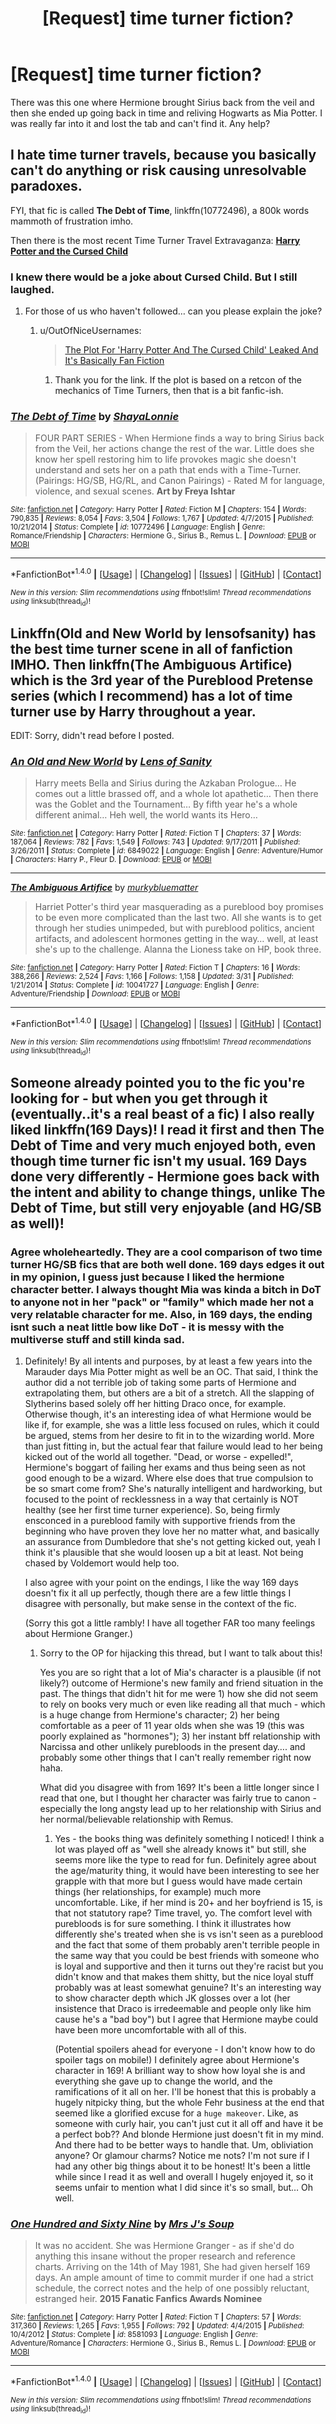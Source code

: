#+TITLE: [Request] time turner fiction?

* [Request] time turner fiction?
:PROPERTIES:
:Author: roxys4effy
:Score: 8
:DateUnix: 1466956282.0
:DateShort: 2016-Jun-26
:FlairText: Request
:END:
There was this one where Hermione brought Sirius back from the veil and then she ended up going back in time and reliving Hogwarts as Mia Potter. I was really far into it and lost the tab and can't find it. Any help?


** I hate time turner travels, because you basically can't do anything or risk causing unresolvable paradoxes.

FYI, that fic is called *The Debt of Time*, linkffn(10772496), a 800k words mammoth of frustration imho.

Then there is the most recent Time Turner Travel Extravaganza: *[[https://www.amazon.com/Harry-Potter-Cursed-Child-Production/dp/1338099132/ref=sr_1_1?s=books&ie=UTF8&qid=1466956553&sr=1-1&keywords=harry+potter+and+the+cursed+child][Harry Potter and the Cursed Child]]*
:PROPERTIES:
:Author: InquisitorCOC
:Score: 6
:DateUnix: 1466956853.0
:DateShort: 2016-Jun-26
:END:

*** I knew there would be a joke about Cursed Child. But I still laughed.
:PROPERTIES:
:Author: Erebus--
:Score: 3
:DateUnix: 1466957450.0
:DateShort: 2016-Jun-26
:END:

**** For those of us who haven't followed... can you please explain the joke?
:PROPERTIES:
:Author: MacsenWledig
:Score: 1
:DateUnix: 1466963198.0
:DateShort: 2016-Jun-26
:END:

***** u/OutOfNiceUsernames:
#+begin_quote
  [[http://www.mywebroom.com/room/gryffindorroom/content/5/harry-potter-news/0/explore/414269/the-harry-potter-and-the-cursed-child-plot-leaked-it-s-basically-fan-fiction][The Plot For 'Harry Potter And The Cursed Child' Leaked And It's Basically Fan Fiction]]
#+end_quote
:PROPERTIES:
:Author: OutOfNiceUsernames
:Score: 5
:DateUnix: 1466966074.0
:DateShort: 2016-Jun-26
:END:

****** Thank you for the link. If the plot is based on a retcon of the mechanics of Time Turners, then that is a bit fanfic-ish.
:PROPERTIES:
:Author: MacsenWledig
:Score: 2
:DateUnix: 1466971228.0
:DateShort: 2016-Jun-27
:END:


*** [[http://www.fanfiction.net/s/10772496/1/][*/The Debt of Time/*]] by [[https://www.fanfiction.net/u/5869599/ShayaLonnie][/ShayaLonnie/]]

#+begin_quote
  FOUR PART SERIES - When Hermione finds a way to bring Sirius back from the Veil, her actions change the rest of the war. Little does she know her spell restoring him to life provokes magic she doesn't understand and sets her on a path that ends with a Time-Turner. (Pairings: HG/SB, HG/RL, and Canon Pairings) - Rated M for language, violence, and sexual scenes. *Art by Freya Ishtar*
#+end_quote

^{/Site/: [[http://www.fanfiction.net/][fanfiction.net]] *|* /Category/: Harry Potter *|* /Rated/: Fiction M *|* /Chapters/: 154 *|* /Words/: 790,835 *|* /Reviews/: 8,054 *|* /Favs/: 3,504 *|* /Follows/: 1,767 *|* /Updated/: 4/7/2015 *|* /Published/: 10/21/2014 *|* /Status/: Complete *|* /id/: 10772496 *|* /Language/: English *|* /Genre/: Romance/Friendship *|* /Characters/: Hermione G., Sirius B., Remus L. *|* /Download/: [[http://www.ff2ebook.com/old/ffn-bot/index.php?id=10772496&source=ff&filetype=epub][EPUB]] or [[http://www.ff2ebook.com/old/ffn-bot/index.php?id=10772496&source=ff&filetype=mobi][MOBI]]}

--------------

*FanfictionBot*^{1.4.0} *|* [[[https://github.com/tusing/reddit-ffn-bot/wiki/Usage][Usage]]] | [[[https://github.com/tusing/reddit-ffn-bot/wiki/Changelog][Changelog]]] | [[[https://github.com/tusing/reddit-ffn-bot/issues/][Issues]]] | [[[https://github.com/tusing/reddit-ffn-bot/][GitHub]]] | [[[https://www.reddit.com/message/compose?to=tusing][Contact]]]

^{/New in this version: Slim recommendations using/ ffnbot!slim! /Thread recommendations using/ linksub(thread_id)!}
:PROPERTIES:
:Author: FanfictionBot
:Score: 2
:DateUnix: 1466956860.0
:DateShort: 2016-Jun-26
:END:


** Linkffn(Old and New World by lensofsanity) has the best time turner scene in all of fanfiction IMHO. Then linkffn(The Ambiguous Artifice) which is the 3rd year of the Pureblood Pretense series (which I recommend) has a lot of time turner use by Harry throughout a year.

EDIT: Sorry, didn't read before I posted.
:PROPERTIES:
:Author: Ch1pp
:Score: 1
:DateUnix: 1466966452.0
:DateShort: 2016-Jun-26
:END:

*** [[http://www.fanfiction.net/s/6849022/1/][*/An Old and New World/*]] by [[https://www.fanfiction.net/u/2468907/Lens-of-Sanity][/Lens of Sanity/]]

#+begin_quote
  Harry meets Bella and Sirius during the Azkaban Prologue... He comes out a little brassed off, and a whole lot apathetic... Then there was the Goblet and the Tournament... By fifth year he's a whole different animal... Heh well, the world wants its Hero...
#+end_quote

^{/Site/: [[http://www.fanfiction.net/][fanfiction.net]] *|* /Category/: Harry Potter *|* /Rated/: Fiction T *|* /Chapters/: 37 *|* /Words/: 187,064 *|* /Reviews/: 782 *|* /Favs/: 1,549 *|* /Follows/: 743 *|* /Updated/: 9/17/2011 *|* /Published/: 3/26/2011 *|* /Status/: Complete *|* /id/: 6849022 *|* /Language/: English *|* /Genre/: Adventure/Humor *|* /Characters/: Harry P., Fleur D. *|* /Download/: [[http://www.ff2ebook.com/old/ffn-bot/index.php?id=6849022&source=ff&filetype=epub][EPUB]] or [[http://www.ff2ebook.com/old/ffn-bot/index.php?id=6849022&source=ff&filetype=mobi][MOBI]]}

--------------

[[http://www.fanfiction.net/s/10041727/1/][*/The Ambiguous Artifice/*]] by [[https://www.fanfiction.net/u/3489773/murkybluematter][/murkybluematter/]]

#+begin_quote
  Harriet Potter's third year masquerading as a pureblood boy promises to be even more complicated than the last two. All she wants is to get through her studies unimpeded, but with pureblood politics, ancient artifacts, and adolescent hormones getting in the way... well, at least she's up to the challenge. Alanna the Lioness take on HP, book three.
#+end_quote

^{/Site/: [[http://www.fanfiction.net/][fanfiction.net]] *|* /Category/: Harry Potter *|* /Rated/: Fiction T *|* /Chapters/: 16 *|* /Words/: 388,266 *|* /Reviews/: 2,524 *|* /Favs/: 1,166 *|* /Follows/: 1,158 *|* /Updated/: 3/31 *|* /Published/: 1/21/2014 *|* /Status/: Complete *|* /id/: 10041727 *|* /Language/: English *|* /Genre/: Adventure/Friendship *|* /Download/: [[http://www.ff2ebook.com/old/ffn-bot/index.php?id=10041727&source=ff&filetype=epub][EPUB]] or [[http://www.ff2ebook.com/old/ffn-bot/index.php?id=10041727&source=ff&filetype=mobi][MOBI]]}

--------------

*FanfictionBot*^{1.4.0} *|* [[[https://github.com/tusing/reddit-ffn-bot/wiki/Usage][Usage]]] | [[[https://github.com/tusing/reddit-ffn-bot/wiki/Changelog][Changelog]]] | [[[https://github.com/tusing/reddit-ffn-bot/issues/][Issues]]] | [[[https://github.com/tusing/reddit-ffn-bot/][GitHub]]] | [[[https://www.reddit.com/message/compose?to=tusing][Contact]]]

^{/New in this version: Slim recommendations using/ ffnbot!slim! /Thread recommendations using/ linksub(thread_id)!}
:PROPERTIES:
:Author: FanfictionBot
:Score: 1
:DateUnix: 1466966472.0
:DateShort: 2016-Jun-26
:END:


** Someone already pointed you to the fic you're looking for - but when you get through it (eventually..it's a real beast of a fic) I also really liked linkffn(169 Days)! I read it first and then The Debt of Time and very much enjoyed both, even though time turner fic isn't my usual. 169 Days done very differently - Hermione goes back with the intent and ability to change things, unlike The Debt of Time, but still very enjoyable (and HG/SB as well)!
:PROPERTIES:
:Author: knittingyogi
:Score: 1
:DateUnix: 1466979717.0
:DateShort: 2016-Jun-27
:END:

*** Agree wholeheartedly. They are a cool comparison of two time turner HG/SB fics that are both well done. 169 days edges it out in my opinion, I guess just because I liked the hermione character better. I always thought Mia was kinda a bitch in DoT to anyone not in her "pack" or "family" which made her not a very relatable character for me. Also, in 169 days, the ending isnt such a neat little bow like DoT - it is messy with the multiverse stuff and still kinda sad.
:PROPERTIES:
:Author: gotkate86
:Score: 2
:DateUnix: 1466982717.0
:DateShort: 2016-Jun-27
:END:

**** Definitely! By all intents and purposes, by at least a few years into the Marauder days Mia Potter might as well be an OC. That said, I think the author did a not terrible job of taking some parts of Hermione and extrapolating them, but others are a bit of a stretch. All the slapping of Slytherins based solely off her hitting Draco once, for example. Otherwise though, it's an interesting idea of what Hermione would be like if, for example, she was a little less focused on rules, which it could be argued, stems from her desire to fit in to the wizarding world. More than just fitting in, but the actual fear that failure would lead to her being kicked out of the world all together. "Dead, or worse - expelled!", Hermione's boggart of failing her exams and thus being seen as not good enough to be a wizard. Where else does that true compulsion to be so smart come from? She's naturally intelligent and hardworking, but focused to the point of recklessness in a way that certainly is NOT healthy (see her first time turner experience). So, being firmly ensconced in a pureblood family with supportive friends from the beginning who have proven they love her no matter what, and basically an assurance from Dumbledore that she's not getting kicked out, yeah I think it's plausible that she would loosen up a bit at least. Not being chased by Voldemort would help too.

I also agree with your point on the endings, I like the way 169 days doesn't fix it all up perfectly, though there are a few little things I disagree with personally, but make sense in the context of the fic.

(Sorry this got a little rambly! I have all together FAR too many feelings about Hermione Granger.)
:PROPERTIES:
:Author: knittingyogi
:Score: 1
:DateUnix: 1466983643.0
:DateShort: 2016-Jun-27
:END:

***** Sorry to the OP for hijacking this thread, but I want to talk about this!

Yes you are so right that a lot of Mia's character is a plausible (if not likely?) outcome of Hermione's new family and friend situation in the past. The things that didn't hit for me were 1) how she did not seem to rely on books very much or even like reading all that much - which is a huge change from Hermione's character; 2) her being comfortable as a peer of 11 year olds when she was 19 (this was poorly explained as "hormones"); 3) her instant bff relationship with Narcissa and other unlikely purebloods in the present day.... and probably some other things that I can't really remember right now haha.

What did you disagree with from 169? It's been a little longer since I read that one, but I thought her character was fairly true to canon - especially the long angsty lead up to her relationship with Sirius and her normal/believable relationship with Remus.
:PROPERTIES:
:Author: gotkate86
:Score: 2
:DateUnix: 1466984322.0
:DateShort: 2016-Jun-27
:END:

****** Yes - the books thing was definitely something I noticed! I think a lot was played off as "well she already knows it" but still, she seems more like the type to read for fun. Definitely agree about the age/maturity thing, it would have been interesting to see her grapple with that more but I guess would have made certain things (her relationships, for example) much more uncomfortable. Like, if her mind is 20+ and her boyfriend is 15, is that not statutory rape? Time travel, yo. The comfort level with purebloods is for sure something. I think it illustrates how differently she's treated when she is vs isn't seen as a pureblood and the fact that some of them probably aren't terrible people in the same way that you could be best friends with someone who is loyal and supportive and then it turns out they're racist but you didn't know and that makes them shitty, but the nice loyal stuff probably was at least somewhat genuine? It's an interesting way to show character depth which JK glosses over a lot (her insistence that Draco is irredeemable and people only like him cause he's a "bad boy") but I agree that Hermione maybe could have been more uncomfortable with all of this.

(Potential spoilers ahead for everyone - I don't know how to do spoiler tags on mobile!) I definitely agree about Hermione's character in 169! A brilliant way to show how loyal she is and everything she gave up to change the world, and the ramifications of it all on her. I'll be honest that this is probably a hugely nitpicky thing, but the whole Fehr business at the end that seemed like a glorified excuse for a ~huge makeover~. Like, as someone with curly hair, you can't just cut it all off and have it be a perfect bob?? And blonde Hermione just doesn't fit in my mind. And there had to be better ways to handle that. Um, obliviation anyone? Or glamour charms? Notice me nots? I'm not sure if I had any other big things about it to be honest! It's been a little while since I read it as well and overall I hugely enjoyed it, so it seems unfair to mention what I did since it's so small, but... Oh well.
:PROPERTIES:
:Author: knittingyogi
:Score: 1
:DateUnix: 1467053862.0
:DateShort: 2016-Jun-27
:END:


*** [[http://www.fanfiction.net/s/8581093/1/][*/One Hundred and Sixty Nine/*]] by [[https://www.fanfiction.net/u/4216998/Mrs-J-s-Soup][/Mrs J's Soup/]]

#+begin_quote
  It was no accident. She was Hermione Granger - as if she'd do anything this insane without the proper research and reference charts. Arriving on the 14th of May 1981, She had given herself 169 days. An ample amount of time to commit murder if one had a strict schedule, the correct notes and the help of one possibly reluctant, estranged heir. **2015 Fanatic Fanfics Awards Nominee**
#+end_quote

^{/Site/: [[http://www.fanfiction.net/][fanfiction.net]] *|* /Category/: Harry Potter *|* /Rated/: Fiction T *|* /Chapters/: 57 *|* /Words/: 317,360 *|* /Reviews/: 1,265 *|* /Favs/: 1,955 *|* /Follows/: 792 *|* /Updated/: 4/4/2015 *|* /Published/: 10/4/2012 *|* /Status/: Complete *|* /id/: 8581093 *|* /Language/: English *|* /Genre/: Adventure/Romance *|* /Characters/: Hermione G., Sirius B., Remus L. *|* /Download/: [[http://www.ff2ebook.com/old/ffn-bot/index.php?id=8581093&source=ff&filetype=epub][EPUB]] or [[http://www.ff2ebook.com/old/ffn-bot/index.php?id=8581093&source=ff&filetype=mobi][MOBI]]}

--------------

*FanfictionBot*^{1.4.0} *|* [[[https://github.com/tusing/reddit-ffn-bot/wiki/Usage][Usage]]] | [[[https://github.com/tusing/reddit-ffn-bot/wiki/Changelog][Changelog]]] | [[[https://github.com/tusing/reddit-ffn-bot/issues/][Issues]]] | [[[https://github.com/tusing/reddit-ffn-bot/][GitHub]]] | [[[https://www.reddit.com/message/compose?to=tusing][Contact]]]

^{/New in this version: Slim recommendations using/ ffnbot!slim! /Thread recommendations using/ linksub(thread_id)!}
:PROPERTIES:
:Author: FanfictionBot
:Score: 1
:DateUnix: 1466979773.0
:DateShort: 2016-Jun-27
:END:
